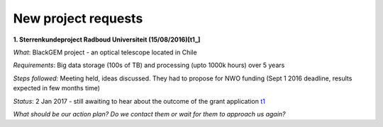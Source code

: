 ********************
New project requests
********************
**1. Sterrenkundeproject Radboud Universiteit (15/08/2016)[t1_]**

*What*: BlackGEM project - an optical telescope located in Chile

*Requirements*: Big data storage (100s of TB) and processing (upto 1000k hours) over 5 years 

*Steps followed:* Meeting held, ideas discussed. They had to propose for NWO funding (Sept 1 2016 deadline, results expected in few months time)

*Status*: 2 Jan 2017 - still awaiting to hear about the outcome of the grant application t1_

*What should be our action plan? Do we contact them or wait for them to approach us again?*



.. _t1: https://helpdesk.surfsara.nl/ticket/11787 



